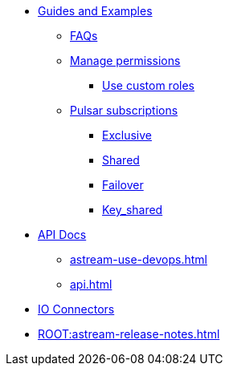 * xref:astream-faq.adoc[Guides and Examples]

** xref:astream-faq.adoc[FAQs]

** xref:astream-org-permissions.adoc[Manage permissions]
*** xref:astream-custom-roles.adoc[Use custom roles]

** xref:astream-subscriptions.adoc[Pulsar subscriptions]
*** xref:astream-subscriptions-exclusive.adoc[Exclusive]
*** xref:astream-subscriptions-shared.adoc[Shared]
*** xref:astream-subscriptions-failover.adoc[Failover]
*** xref:astream-subscriptions-keyshared.adoc[Key_shared]

* xref:api.adoc[API Docs]
** xref:astream-use-devops.adoc[]
** xref:api.adoc[]

* xref:streaming-learning:pulsar-io:connectors/index.adoc[IO Connectors]
* xref:ROOT:astream-release-notes.adoc[]